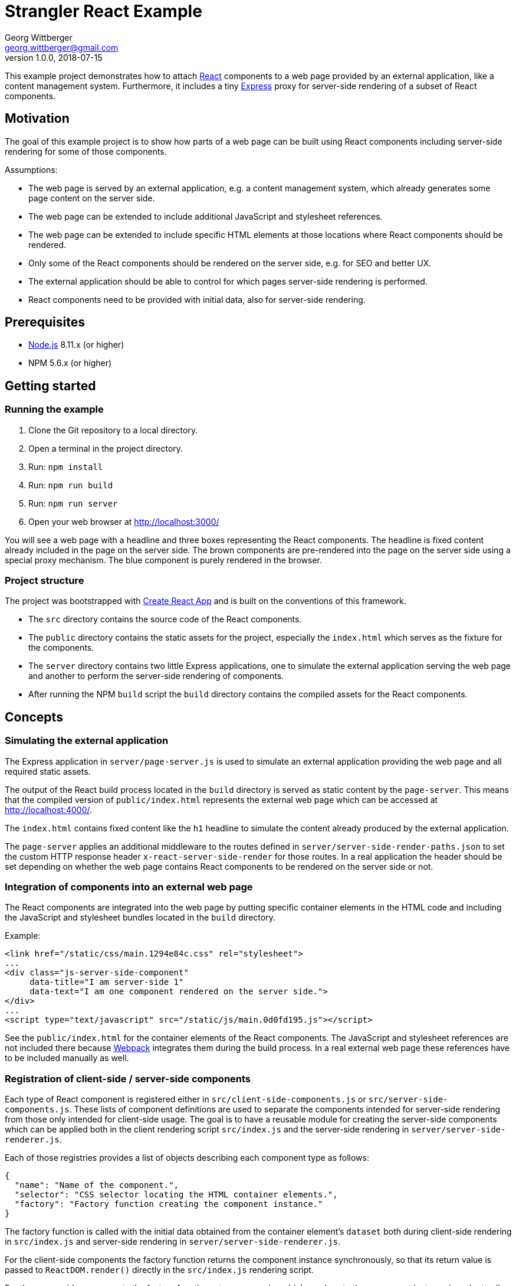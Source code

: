 = Strangler React Example
Georg Wittberger <georg.wittberger@gmail.com>
v1.0.0, 2018-07-15

This example project demonstrates how to attach https://reactjs.org/[React] components to a web page provided by an external application, like a content management system. Furthermore, it includes a tiny http://expressjs.com/[Express] proxy for server-side rendering of a subset of React components.

== Motivation

The goal of this example project is to show how parts of a web page can be built using React components including server-side rendering for some of those components.

Assumptions:

* The web page is served by an external application, e.g. a content management system, which already generates some page content on the server side.
* The web page can be extended to include additional JavaScript and stylesheet references.
* The web page can be extended to include specific HTML elements at those locations where React components should be rendered.
* Only some of the React components should be rendered on the server side, e.g. for SEO and better UX.
* The external application should be able to control for which pages server-side rendering is performed.
* React components need to be provided with initial data, also for server-side rendering.

== Prerequisites

* https://nodejs.org/[Node.js] 8.11.x (or higher)
* NPM 5.6.x (or higher)

== Getting started

=== Running the example

. Clone the Git repository to a local directory.
. Open a terminal in the project directory.
. Run: `npm install`
. Run: `npm run build`
. Run: `npm run server`
. Open your web browser at http://localhost:3000/

You will see a web page with a headline and three boxes representing the React components. The headline is fixed content already included in the page on the server side. The brown components are pre-rendered into the page on the server side using a special proxy mechanism. The blue component is purely rendered in the browser.

=== Project structure

The project was bootstrapped with https://github.com/facebookincubator/create-react-app[Create React App] and is built on the conventions of this framework.

* The `src` directory contains the source code of the React components.
* The `public` directory contains the static assets for the project, especially the `index.html` which serves as the fixture for the components.
* The `server` directory contains two little Express applications, one to simulate the external application serving the web page and another to perform the server-side rendering of components.
* After running the NPM `build` script the `build` directory contains the compiled assets for the React components.

== Concepts

=== Simulating the external application

The Express application in `server/page-server.js` is used to simulate an external application providing the web page and all required static assets.

The output of the React build process located in the `build` directory is served as static content by the `page-server`. This means that the compiled version of `public/index.html` represents the external web page which can be accessed at http://localhost:4000/.

The `index.html` contains fixed content like the `h1` headline to simulate the content already produced by the external application.

The `page-server` applies an additional middleware to the routes defined in `server/server-side-render-paths.json` to set the custom HTTP response header `x-react-server-side-render` for those routes. In a real application the header should be set depending on whether the web page contains React components to be rendered on the server side or not.

=== Integration of components into an external web page

The React components are integrated into the web page by putting specific container elements in the HTML code and including the JavaScript and stylesheet bundles located in the `build` directory.

Example:

[source,html]
----
<link href="/static/css/main.1294e84c.css" rel="stylesheet">
...
<div class="js-server-side-component"
     data-title="I am server-side 1"
     data-text="I am one component rendered on the server side.">
</div>
...
<script type="text/javascript" src="/static/js/main.0d0fd195.js"></script>
----

See the `public/index.html` for the container elements of the React components. The JavaScript and stylesheet references are not included there because https://webpack.js.org/[Webpack] integrates them during the build process. In a real external web page these references have to be included manually as well.

=== Registration of client-side / server-side components

Each type of React component is registered either in `src/client-side-components.js` or `src/server-side-components.js`. These lists of component definitions are used to separate the components intended for server-side rendering from those only intended for client-side usage. The goal is to have a reusable module for creating the server-side components which can be applied both in the client rendering script `src/index.js` and the server-side rendering in `server/server-side-renderer.js`.

Each of those registries provides a list of objects describing each component type as follows:

[source,json]
----
{
  "name": "Name of the component.",
  "selector": "CSS selector locating the HTML container elements.",
  "factory": "Factory function creating the component instance."
}
----

The factory function is called with the initial data obtained from the container element's `dataset` both during client-side rendering in `src/index.js` and server-side rendering in `server/server-side-renderer.js`.

For the client-side components the factory function returns the component instance synchronously, so that its return value is passed to `ReactDOM.render()` directly in the `src/index.js` rendering script.

For the server-side components the factory function returns a promise which resolves to the component instance in order to allow additional data to be fetched via API request during server-side rendering. Once the promise is resolved the component instance is then (pre-)rendered.

=== Server-side rendering of some components

The Express application in `server/render-server.js` is responsible for pre-rendering some of the React components before sending the final HTML page to the browser. Therefore, it interacts as a proxy server between the browser and the `page-server` providing the static assets.

The `render-server` makes use of the https://www.npmjs.com/package/express-http-proxy[`express-http-proxy`] middleware to pass all requests to the `page-server`. So, calling http://localhost:3000/index.html passes the request on to http://localhost:4000/index.html and the `page-server` provides the original response.

An additional response interceptor is configured to detect whether the response received from the upstream `page-server` should be post-processed for server-side rendering. If the response contains the custom HTTP header `x-react-server-side-render` the HTML content is processed by the `server/server-side-renderer.js` function and the generated HTML code is sent to the client. Otherwise, the response data is returned to the client without changes.

The `server-side-renderer` parses the original HTML into a DOM representation using the https://www.npmjs.com/package/cheerio[`cheerio`] library. Then it looks for the container elements of all components registered in `src/server-side-components.js` and performs the server-side rendering for these components. This procedure is asynchronous in order to allow the component factory functions to perform API requests to fetch additional data to be passed as props to the components.

On the client side the pre-rendered components are hydrated by the `src/index.js` rendering script to make them dynamic (e.g. attaching event listeners).

=== Passing initial data to the components

Initial data can be provided as `data-` attributes at the HTML container elements. When the rendering scripts `src/index.js` and `server/server-side-renderer.js` create the components they pass the `dataset` of each container element to the factory function of the corresponding React component. The data can be used there to populate props for initial rendering.

== Conclusion

Using a small http://expressjs.com/[Express] proxy server a web page provided by an external application can be extended with https://reactjs.org/[React] components including server-side rendering for some of those components. Server-side rendering can be triggered by the external application using a custom HTTP response header.

Initial data can be easily passed to React components by using `data-` attributes at the container elements.

Asynchronous creation of components allows to fetch initial data via API requests even during server-side rendering. A cross-platform library like `cross-fetch` should be used to make such HTTP requests.

All React components intended to be rendered on the server side must be accessible for both the client rendering script and the proxy server. Therefore, the React project should be packaged into a NPM module which can then be used as dependency in the proxy server project.

== License

https://opensource.org/licenses/MIT[MIT]
